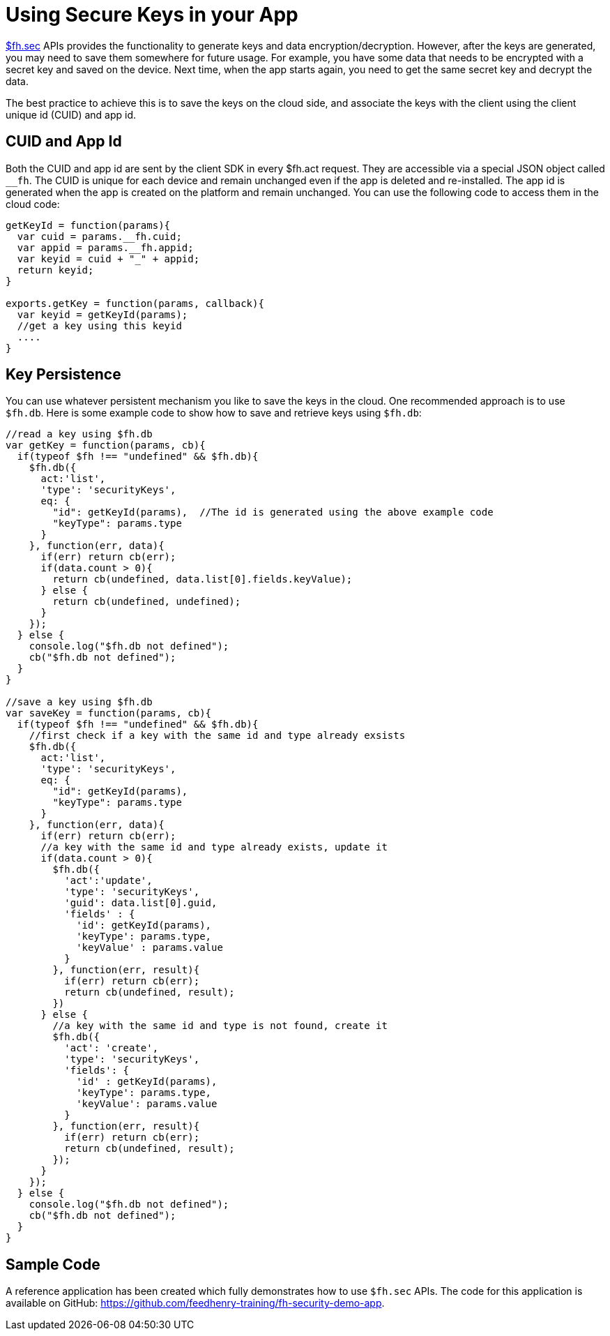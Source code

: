 // include::shared/attributes.adoc[]

[[using-secure-keys-in-your-app]]
= Using Secure Keys in your App

link:{ClientAPI}#fh-sec[$fh.sec] APIs provides the functionality to generate keys and data encryption/decryption. However, after the keys are generated, you may need to save them somewhere for future usage. For example, you have some data that needs to be encrypted with a secret key and saved on the device. Next time, when the app starts again, you need to get the same secret key and decrypt the data.

The best practice to achieve this is to save the keys on the cloud side, and associate the keys with the client using the client unique id (CUID) and app id.

[[cuid-and-app-id]]
== CUID and App Id

Both the CUID and app id are sent by the client SDK in every $fh.act request. They are accessible via a special JSON object called `__fh`. The CUID is unique for each device and remain unchanged even if the app is deleted and re-installed. The app id is generated when the app is created on the platform and remain unchanged. You can use the following code to access them in the cloud code:

[source,javascript]
----
getKeyId = function(params){
  var cuid = params.__fh.cuid;
  var appid = params.__fh.appid;
  var keyid = cuid + "_" + appid;
  return keyid;
}

exports.getKey = function(params, callback){
  var keyid = getKeyId(params);
  //get a key using this keyid
  ....
}
----

[[key-persistence]]
== Key Persistence

You can use whatever persistent mechanism you like to save the keys in the cloud. One recommended approach is to use `$fh.db`. Here is some example code to show how to save and retrieve keys using `$fh.db`:

[source,javascript]
----
//read a key using $fh.db
var getKey = function(params, cb){
  if(typeof $fh !== "undefined" && $fh.db){
    $fh.db({
      act:'list',
      'type': 'securityKeys',
      eq: {
        "id": getKeyId(params),  //The id is generated using the above example code
        "keyType": params.type
      }
    }, function(err, data){
      if(err) return cb(err);
      if(data.count > 0){
        return cb(undefined, data.list[0].fields.keyValue);
      } else {
        return cb(undefined, undefined);
      }
    });
  } else {
    console.log("$fh.db not defined");
    cb("$fh.db not defined");
  }
}

//save a key using $fh.db
var saveKey = function(params, cb){
  if(typeof $fh !== "undefined" && $fh.db){
    //first check if a key with the same id and type already exsists
    $fh.db({
      act:'list',
      'type': 'securityKeys',
      eq: {
        "id": getKeyId(params),
        "keyType": params.type
      }
    }, function(err, data){
      if(err) return cb(err);
      //a key with the same id and type already exists, update it
      if(data.count > 0){
        $fh.db({
          'act':'update',
          'type': 'securityKeys',
          'guid': data.list[0].guid,
          'fields' : {
            'id': getKeyId(params),
            'keyType': params.type,
            'keyValue' : params.value
          }
        }, function(err, result){
          if(err) return cb(err);
          return cb(undefined, result);
        })
      } else {
        //a key with the same id and type is not found, create it
        $fh.db({
          'act': 'create',
          'type': 'securityKeys',
          'fields': {
            'id' : getKeyId(params),
            'keyType': params.type,
            'keyValue': params.value
          }
        }, function(err, result){
          if(err) return cb(err);
          return cb(undefined, result);
        });
      }
    });
  } else {
    console.log("$fh.db not defined");
    cb("$fh.db not defined");
  }
}
----

[[sample-code]]
== Sample Code

A reference application has been created which fully demonstrates how to use `$fh.sec` APIs. The code for this application is available on GitHub: https://github.com/feedhenry-training/fh-security-demo-app.
